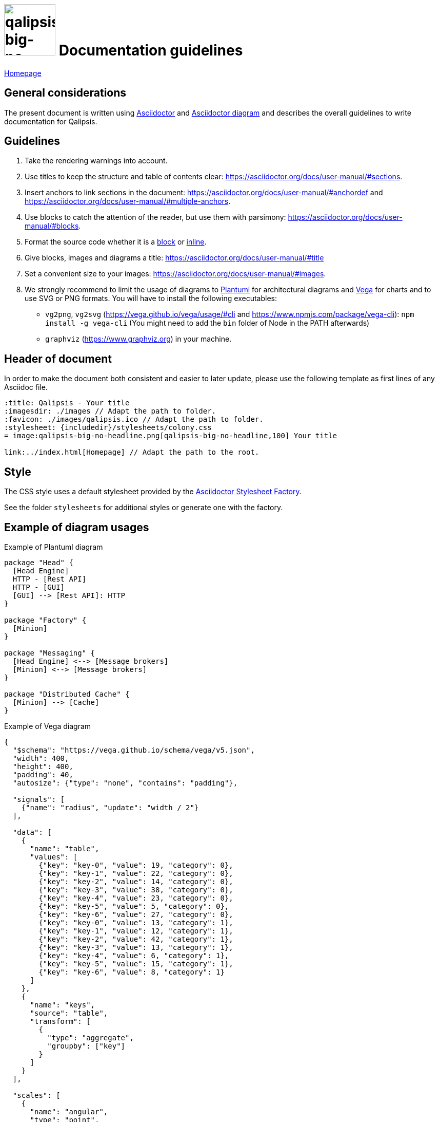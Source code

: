 :title: Qalipsis - Documentation guidelines
:imagesdir: ./images
:favicon: ./images/qalipsis.ico
:stylesheet: {includedir}/stylesheets/colony.css

= image:qalipsis-big-no-headline.png[qalipsis-big-no-headline,100] Documentation guidelines

ifdef::backend-html5[]
link:./index.html[Homepage]
endif::backend-html5[]

== General considerations

The present document is written using https://asciidoctor.org/docs/user-manual/[Asciidoctor] and https://asciidoctor.org/docs/asciidoctor-diagram/[Asciidoctor diagram] and describes the overall guidelines to write documentation for Qalipsis.

== Guidelines

. Take the rendering warnings into account.
. Use titles to keep the structure and table of contents clear: https://asciidoctor.org/docs/user-manual/#sections.
. Insert anchors to link sections in the document: https://asciidoctor.org/docs/user-manual/#anchordef and https://asciidoctor.org/docs/user-manual/#multiple-anchors.
. Use blocks to catch the attention of the reader, but use them with parsimony: https://asciidoctor.org/docs/user-manual/#blocks.
. Format the source code whether it is a https://asciidoctor.org/docs/user-manual/#source-code-blocks[block] or https://asciidoctor.org/docs/user-manual/#literal-monospace[inline].
. Give blocks, images and diagrams a title: https://asciidoctor.org/docs/user-manual/#title
. Set a convenient size to your images: https://asciidoctor.org/docs/user-manual/#images.
. We strongly recommend to limit the usage of diagrams to http://plantuml.sourceforge.net/[Plantuml] for architectural diagrams and https://vega.github.io/vega/[Vega] for charts and to use SVG or PNG formats.
You will have to install the following executables:

* `vg2png`, `vg2svg` (https://vega.github.io/vega/usage/#cli and https://www.npmjs.com/package/vega-cli): `npm install -g vega-cli` (You might need to add the `bin` folder of Node in the PATH afterwards)
* `graphviz` (https://www.graphviz.org) in your machine.

== Header of document

In order to make the document both consistent and easier to later update, please use the following template as first lines of any Asciidoc file.

```
:title: Qalipsis - Your title
:imagesdir: ./images // Adapt the path to folder.
:favicon: ./images/qalipsis.ico // Adapt the path to folder.
:stylesheet: {includedir}/stylesheets/colony.css
= image:qalipsis-big-no-headline.png[qalipsis-big-no-headline,100] Your title

ifdef::backend-html5[]
link:../index.html[Homepage] // Adapt the path to the root.
endif::backend-html5[]
```

== Style

The CSS style uses a default stylesheet provided by the https://github.com/asciidoctor/asciidoctor-stylesheet-factory[Asciidoctor Stylesheet Factory].

See the folder `stylesheets` for additional styles or generate one with the factory.

== Example of diagram usages

.Example of Plantuml diagram
[plantuml,example-plantuml,png]
----
package "Head" {
  [Head Engine]
  HTTP - [Rest API]
  HTTP - [GUI]
  [GUI] --> [Rest API]: HTTP
}

package "Factory" {
  [Minion]
}

package "Messaging" {
  [Head Engine] <--> [Message brokers]
  [Minion] <--> [Message brokers]
}

package "Distributed Cache" {
  [Minion] --> [Cache]
}

----

.Example of Vega diagram
[vega,example-vega,png]
----
{
  "$schema": "https://vega.github.io/schema/vega/v5.json",
  "width": 400,
  "height": 400,
  "padding": 40,
  "autosize": {"type": "none", "contains": "padding"},

  "signals": [
    {"name": "radius", "update": "width / 2"}
  ],

  "data": [
    {
      "name": "table",
      "values": [
        {"key": "key-0", "value": 19, "category": 0},
        {"key": "key-1", "value": 22, "category": 0},
        {"key": "key-2", "value": 14, "category": 0},
        {"key": "key-3", "value": 38, "category": 0},
        {"key": "key-4", "value": 23, "category": 0},
        {"key": "key-5", "value": 5, "category": 0},
        {"key": "key-6", "value": 27, "category": 0},
        {"key": "key-0", "value": 13, "category": 1},
        {"key": "key-1", "value": 12, "category": 1},
        {"key": "key-2", "value": 42, "category": 1},
        {"key": "key-3", "value": 13, "category": 1},
        {"key": "key-4", "value": 6, "category": 1},
        {"key": "key-5", "value": 15, "category": 1},
        {"key": "key-6", "value": 8, "category": 1}
      ]
    },
    {
      "name": "keys",
      "source": "table",
      "transform": [
        {
          "type": "aggregate",
          "groupby": ["key"]
        }
      ]
    }
  ],

  "scales": [
    {
      "name": "angular",
      "type": "point",
      "range": {"signal": "[-PI, PI]"},
      "padding": 0.5,
      "domain": {"data": "table", "field": "key"}
    },
    {
      "name": "radial",
      "type": "linear",
      "range": {"signal": "[0, radius]"},
      "zero": true,
      "nice": false,
      "domain": {"data": "table", "field": "value"},
      "domainMin": 0
    },
    {
      "name": "color",
      "type": "ordinal",
      "domain": {"data": "table", "field": "category"},
      "range": {"scheme": "category10"}
    }
  ],

  "encode": {
    "enter": {
      "x": {"signal": "radius"},
      "y": {"signal": "radius"}
    }
  },

  "marks": [
    {
      "type": "group",
      "name": "categories",
      "zindex": 1,
      "from": {
        "facet": {"data": "table", "name": "facet", "groupby": ["category"]}
      },
      "marks": [
        {
          "type": "line",
          "name": "category-line",
          "from": {"data": "facet"},
          "encode": {
            "enter": {
              "interpolate": {"value": "linear-closed"},
              "x": {"signal": "scale('radial', datum.value) * cos(scale('angular', datum.key))"},
              "y": {"signal": "scale('radial', datum.value) * sin(scale('angular', datum.key))"},
              "stroke": {"scale": "color", "field": "category"},
              "strokeWidth": {"value": 1},
              "fill": {"scale": "color", "field": "category"},
              "fillOpacity": {"value": 0.1}
            }
          }
        },
        {
          "type": "text",
          "name": "value-text",
          "from": {"data": "category-line"},
          "encode": {
            "enter": {
              "x": {"signal": "datum.x"},
              "y": {"signal": "datum.y"},
              "text": {"signal": "datum.datum.value"},
              "align": {"value": "center"},
              "baseline": {"value": "middle"},
              "fill": {"value": "black"}
            }
          }
        }
      ]
    },
    {
      "type": "rule",
      "name": "radial-grid",
      "from": {"data": "keys"},
      "zindex": 0,
      "encode": {
        "enter": {
          "x": {"value": 0},
          "y": {"value": 0},
          "x2": {"signal": "radius * cos(scale('angular', datum.key))"},
          "y2": {"signal": "radius * sin(scale('angular', datum.key))"},
          "stroke": {"value": "lightgray"},
          "strokeWidth": {"value": 1}
        }
      }
    },
    {
      "type": "text",
      "name": "key-label",
      "from": {"data": "keys"},
      "zindex": 1,
      "encode": {
        "enter": {
          "x": {"signal": "(radius + 5) * cos(scale('angular', datum.key))"},
          "y": {"signal": "(radius + 5) * sin(scale('angular', datum.key))"},
          "text": {"field": "key"},
          "align": [
            {
              "test": "abs(scale('angular', datum.key)) > PI / 2",
              "value": "right"
            },
            {
              "value": "left"
            }
          ],
          "baseline": [
            {
              "test": "scale('angular', datum.key) > 0", "value": "top"
            },
            {
              "test": "scale('angular', datum.key) == 0", "value": "middle"
            },
            {
              "value": "bottom"
            }
          ],
          "fill": {"value": "black"},
          "fontWeight": {"value": "bold"}
        }
      }
    },
    {
      "type": "line",
      "name": "outer-line",
      "from": {"data": "radial-grid"},
      "encode": {
        "enter": {
          "interpolate": {"value": "linear-closed"},
          "x": {"field": "x2"},
          "y": {"field": "y2"},
          "stroke": {"value": "lightgray"},
          "strokeWidth": {"value": 1}
        }
      }
    }
  ]
}

----
